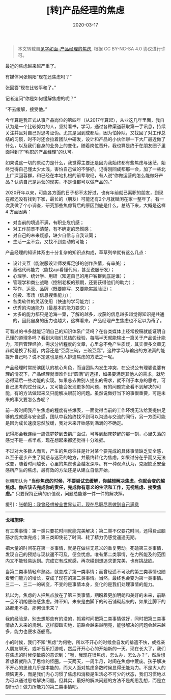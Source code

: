 #+TITLE: [转]产品经理的焦虑
#+DATE: 2020-03-17
#+CATEGORY: 评论
#+STARTUP: showall
#+OPTIONS: toc:nil H:2 num:2
#+TOC: headlines:2

#+begin_quote
本文转载自[[https://hiwannz.com/archives/184][见字如面-产品经理的焦虑]], 根据 CC BY-NC-SA 4.0 协议进行许可。
#+end_quote

[[https://hiwannz.com/wp-content/uploads/2020/03/at-a-loss-2773594_640.jpg]]

最近的焦虑越来越严重了。

有媒体问张朝阳“现在还焦虑吗？”

张回答“现在比较平和了。”

记者追问“你是如何缓解焦虑的呢？“

“不去缓解，接受他。”

今年算是我正式从事产品岗位的第四年（从2017年算起），从业这几年里面，我自认为是一个比较努力的人，坚持看书，学习，通过各种渠道获取第一手讯息，持续关注并且对自己对思考证伪。尤其是回到成都后，因为怕掉队，又找回了对工作总结的习惯，时不时还会拉着团队中研发，设计和产品的小伙伴聊一下大厂最近做了什么，以及我们自身的业务上的变化，随着岗位晋升，我也算是终于在朋友圈子里面得到了“称职的产品经理”的认可。

如果说这一切的原动力是什么，我觉得主要还是因为我始终都有些焦虑与迷茫，始终觉得自己懂太少太浅，害怕自己做的不够好。记得刚回成都那一会，加了一些北上广深回蓉群，和已经在本地扎根的前辈取经，有人说“你做运营的怎么能做好产品？认清自己是运营的现实，不是谁都可以做产品的。”

2020开年以来，可能各方面的日子都不太好过，也有年前就已离职的朋友，到现在都还没有找到下家，最长的（朋友）可能还有2个月就赋闲在家一整年了。有一次我做了个小调查，研究那些焦虑背后的原因到底是什么，总结下来，大概是这样 4 方面因素：

 * 对当前的境遇不满，有职业危机感；
 * 对工作前景不清楚，有不确定的恐慌感；
 * 对自己的未来疑惑，缺少自信与自我认同；
 * 生活一尘不变，又找不到变动的可能；

产品经理的知识体系由十分复杂的知识点构成，草草列举就有这么几点：

 * 设计交互（能说服设计师发挥足够的创作热情，有审美）；
 * 基础代码能力（能找api看懂代码，甚至说服研发）；
 * 心理学、统计学、用研（知道自己的用户客群到底是谁）；
 * 管理学和商业战略（控制老板的预期，还要获得他们的助力）；
 * 写作、运营、品牌（既要能写，又要能实践验证）；
 * 创投、市场（信息搜集能力）；
 * 各类软件的灵活使用（快速的学习能力）；
 * 优秀的沟通能力（最基本的能力要求）；
 * 太多的能力都只是沧海一粟，了解的越多，收获的信息越多越觉得知识是共通的，因此自身的压力也越大，这样看来，产品经理产生焦虑也不足以为奇了。

可看过的书多就能证明自己的知识体系广泛吗？在各类媒体上经常投稿就能证明自己懂的道理多吗？看到大咖们总结的经验，每隔半天就能输出一篇关于产品设计能力，项目管理经验，需求分析程度的文章，心里总不免产生质疑，其实很多文章无非就是换了标题，内容还是“豆腐三碗，三碗豆腐”，这种学习与输出的方法真的能提升自己吗？说不定这也是他人排遣焦虑的方法之一呢。

产品经理时常扮演团队的核心角色，而当团队内发生冲突，在公说公有理婆说婆有理的情况下，产品经理就很难作出“圆满”的选择，如果要满足其他人的需求，就势必得延后一些功能的实现。如果总去做别人提出的需求，就不利于本身的思考，可自己思考的过分深入，又可能会发现更多的问题，有的问题完全看不到解决的可能，有的方法做起来又只能解决眼前的问题。虽然说做好当下的事很重要，可是未来的事又要怎么办呢？

前一段时间我产生焦虑的程度有些爆表，一面觉得当前的工作环境无法给我提供足够的成就感与安全感，团队中我始终找不到可以沟通与交流的同行，另一方面可能是因为成长速度忽然放缓，我对未来开始感到满满的不确定。

记得那会我连续一周做梦梦到去鹅厂面试，可等到起床梦醒的那一刻，心里失落的感觉不是一点半点，现在想起来都还觉得十分难捱。

不过对大多数人而言，产生的焦虑往往是针对某个要完成的具体事情缺乏安全感，以至于逐步产生了疑惑与迷茫的地方，并最终转化为焦虑。如果过分在乎而又无法改变，随着时间越长，心里的焦虑也会越发深厚。有一种观点认为，克服缺乏安全感所产生的焦虑，最有效的方法还是从建立自信开始。

张朝阳认为 *“当你焦虑的时候，不要尝试去缓解，你越想解决焦虑，你就会变的越焦虑。你应该去完成你的责任，完成你有意义的生活和工作，无视焦虑、接受焦虑。”* 只要保持正确的价值观，问题总能够一件一件的解决掉。

援引：[[https://www.sohu.com/a/225131712_649785][张朝阳：我曾经想被全世界认可，现在尽职尽责做到自己满意 ]]

------
*戈楷旎评:*

#+begin_export html
<div class="mycomment">
  <p>有三类事情：第一类只要花时间就能完美解决；第二类不仅要花时间，还得费点脑筋才能大体完成；第三类即使花了时间、耗了精力仍感觉遥遥无期。</p>

  <p>把大量的时间花在第一类事情，就是在做些无意义的重复劳动。死磕第三类事情，发现自己的预期与现状遥不可及，便会忧虑。唯有第二类事情，在力所能及的范围内又不能轻易达到。完成它有成就感，再次碰到想追求更完美，也有挑战欲。</p>

  <p>当第二类事情轻车熟路，就变成了第一类事情；而曾经遥不可及的第三类事情也随着我们能力的增长，变成了现在的第二类事情。当然，最终也会变为第一类事情。三二一、三二一的转变，不变的是事情本身，变化的是我们处理事情的能力。</p>

  <p>私以为，焦虑的人把焦点放在了第三类事情，期盼着更加明朗和美好的未来，前路一旦不明朗便倍感焦虑。殊不知，未来是由脚下的砖石铺砌起来的，如果连脚下的路都走不稳，那何谈未来？</p>

  <p>我的经验是，别去想那些有的没的，抓紧时间把第二类事情做好，同时把第三类事情放入未来的规划。这样脚踏实地，前路会越来越明亮，能够解决的问题会越来越多，能力也便水涨船高。</p>

  <p>小的时候，我们不知”焦虑“为何物，所以不开心的时候会自发的排遣不快，或找亲人朋友聊天，或听音乐打游戏，然后开开心心的开始新的一天。现在长大了，我们在焦虑的时候便敏感的意识到：”哦，我现在很焦虑，怎么办，怎么办？“，然后想着想着就陷入了思维的怪圈。一天两天，一周半月，时间在焦虑中荒废。孩子解决不开心的思维几乎是本能的，而大人面对焦虑多数时候显得无能为力。不是大人的烦恼更多，而是我们内心习惯了焦虑和消极是生活必不可少的状态，我们习惯地以为可以通过思考解决问题。但其实，最好的解决问题的方法不是胡思乱想，而是立刻行动！做力所能力的第二类事情吧。</p>
</div>
#+end_export
-----
